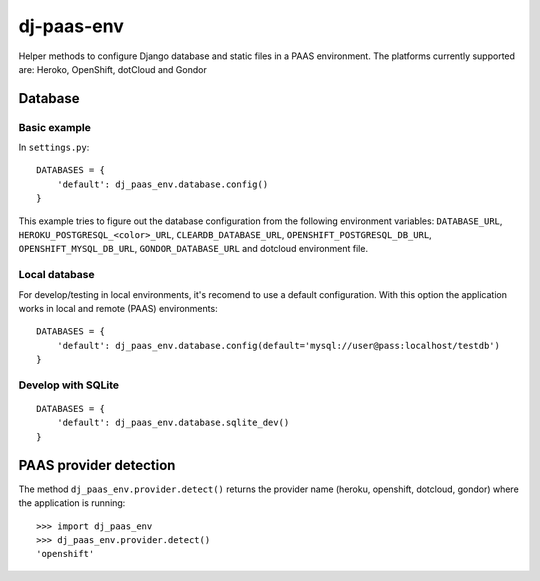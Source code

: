 ===========
dj-paas-env
===========

.. image:: https://travis-ci.org/pbacterio/dj-paas-env.png?branch=master
   :target: https://travis-ci.org/pbacterio/dj-paas-env

Helper methods to configure Django database and static files in a PAAS environment.
The platforms currently supported are: Heroko, OpenShift, dotCloud and Gondor


--------
Database
--------

Basic example
=============

In ``settings.py``::

    DATABASES = {
        'default': dj_paas_env.database.config()
    }

This example tries to figure out the database configuration from the following environment variables:
``DATABASE_URL``, ``HEROKU_POSTGRESQL_<color>_URL``, ``CLEARDB_DATABASE_URL``, ``OPENSHIFT_POSTGRESQL_DB_URL``,
``OPENSHIFT_MYSQL_DB_URL``, ``GONDOR_DATABASE_URL`` and dotcloud environment file.

Local database
==============

For develop/testing in local environments, it's recomend to use a default configuration. With this option the
application works in local and remote (PAAS) environments::

    DATABASES = {
        'default': dj_paas_env.database.config(default='mysql://user@pass:localhost/testdb')
    }


Develop with SQLite
===================

::

    DATABASES = {
        'default': dj_paas_env.database.sqlite_dev()
    }


-----------------------
PAAS provider detection
-----------------------

The method ``dj_paas_env.provider.detect()`` returns the provider name (heroku, openshift, dotcloud, gondor) where the
application is running::

    >>> import dj_paas_env
    >>> dj_paas_env.provider.detect()
    'openshift'



